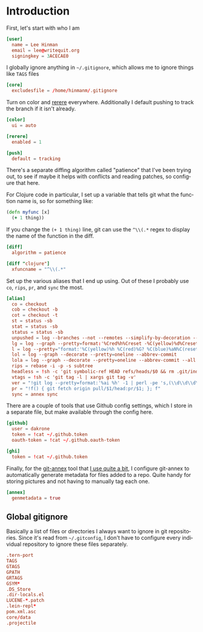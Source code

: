 #+LANGUAGE: en
#+PROPERTY: header-args :eval no :results code replace :noweb no :tangle no
#+HTML_HEAD: <link rel="stylesheet" href="http://dakrone.github.io/org.css" type="text/css" />
#+EXPORT_SELECT_TAGS: export
#+EXPORT_EXCLUDE_TAGS: noexport
#+OPTIONS: H:4 num:nil toc:t \n:nil @:t ::t |:t ^:{} -:t f:t *:t
#+OPTIONS: skip:nil d:(HIDE) tags:not-in-toc
#+TODO: SOMEDAY(s) TODO(t) INPROGRESS(i) WAITING(w@/!) NEEDSREVIEW(n@/!) | DONE(d)
#+TODO: WAITING(w@/!) HOLD(h@/!) | CANCELLED(c@/!)
#+TAGS: export(e) noexport(n)
#+STARTUP: fold nodlcheck lognotestate content

* Introduction
 
:PROPERTIES:
:ID:       035e309f-dbb1-4267-8e9d-9666669f90f2
:CUSTOM_ID: 346d19ae-70d9-4aa6-bc87-39ad97de12b1
:END:
First, let's start with who I am

#+BEGIN_SRC conf :tangle .gitconfig
[user]
  name = Lee Hinman
  email = lee@writequit.org
  signingkey = 3ACECAE0
#+END_SRC

I globally ignore anything in =~/.gitignore=, which allows me to ignore things
like =TAGS= files

#+BEGIN_SRC conf :tangle .gitconfig
[core]
  excludesfile = /home/hinmanm/.gitignore
#+END_SRC

Turn on color and [[http://git-scm.com/2010/03/08/rerere.html][rerere]] everywhere. Additionally I default pushing to track the
branch if it isn't already.

#+BEGIN_SRC conf :tangle .gitconfig
[color]
  ui = auto

[rerere]
  enabled = 1

[push]
  default = tracking
#+END_SRC

There's a separate diffing algorithm called "patience" that I've been trying
out, to see if maybe it helps with conflicts and reading patches, so configure
that here.

For Clojure code in particular, I set up a variable that tells git what the
function name is, so for something like:

#+BEGIN_SRC clojure
(defn myfunc [x]
  (+ 1 thing))
#+END_SRC

If you change the =(+ 1 thing)= line, git can use the =^\\(.*= regex to display
the name of the function in the diff.

#+BEGIN_SRC conf :tangle .gitconfig
[diff]
  algorithm = patience

[diff "clojure"]
  xfuncname = "^\\(.*"
#+END_SRC

Set up the various aliases that I end up using. Out of these I probably use
=co=, =rips=, =pr=, and =sync= the most.

#+BEGIN_SRC conf :tangle .gitconfig
[alias]
  co = checkout
  cob = checkout -b
  cot = checkout -t
  st = status -sb
  stat = status -sb
  status = status -sb
  unpushed = log --branches --not --remotes --simplify-by-decoration --decorate --oneline
  lg = log --graph --pretty=format:'%Cred%h%Creset -%C(yellow)%d%Creset %s %Cgreen(%cr)%Creset' --abbrev-commit --date=relative
  l = log --pretty="format:'%C(yellow)%h %C(red)%G? %C(blue)%aN%C(reset)  %s'" --show-signature
  lol = log --graph --decorate --pretty=oneline --abbrev-commit
  lola = log --graph --decorate --pretty=oneline --abbrev-commit --all
  rips = rebase -i -p -s subtree
  headless = !sh -c 'git symbolic-ref HEAD refs/heads/$0 && rm .git/index && git clean -fdx'
  vtags = !sh -c 'git tag -l | xargs git tag -v'
  ver = "!git log --pretty=format:'%ai %h' -1 | perl -pe 's,(\\d\\d\\d\\d)-(\\d\\d)-(\\d\\d) (\\d\\d):(\\d\\d):(\\d\\d) [^ ]+ ([a-z0-9]+),\\1\\2\\3+\\7,'"
  pr = "!f() { git fetch origin pull/$1/head:pr/$1; }; f"
  sync = annex sync
#+END_SRC

There are a couple of tools that use Github config settings, which I store in a
separate file, but make available through the config here.

#+BEGIN_SRC conf :tangle .gitconfig
[github]
  user = dakrone
  token = !cat ~/.github.token
  oauth-token = !cat ~/.github.oauth-token

[ghi]
  token = !cat ~/.github.token
#+END_SRC

Finally, for the [[http://git-annex.branchable.com/][git-annex]] tool that [[http://writequit.org/articles/getting-started-with-git-annex.html][I use quite a bit]], I configure git-annex to
automatically generate metadata for files added to a repo. Quite handy for
storing pictures and not having to manually tag each one.

#+BEGIN_SRC conf :tangle .gitconfig
[annex]
  genmetadata = true
#+END_SRC

** Global gitignore
:PROPERTIES:
:CUSTOM_ID: ee1d229a-c36b-43d2-8782-4b786c61a0ef
:END:
Basically a list of files or directories I always want to ignore in git
repositories. Since it's read from =~/.gitconfig=, I don't have to configure
every individual repository to ignore these files separately.

#+BEGIN_SRC conf :tangle .gitignore
.tern-port
TAGS
GTAGS
GPATH
GRTAGS
GSYM*
.DS_Store
.dir-locals.el
LUCENE-*.patch
.lein-repl*
pom.xml.asc
core/data
.projectile
#+END_SRC

